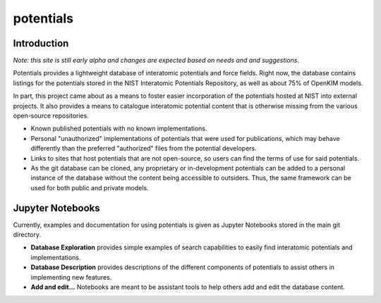 ==========
potentials
==========

Introduction
------------

*Note: this site is still early alpha and changes are expected based on needs*
*and and suggestions*.

Potentials provides a lightweight database of interatomic potentials and
force fields.  Right now, the database contains listings for the
potentials stored in the NIST Interatomic Potentials Repository, as well as
about 75% of OpenKIM models.

In part, this project came about as a means to foster easier incorporation
of the potentials hosted at NIST into external projects.  It also provides a
means to catalogue interatomic potential content that is otherwise missing from
the various open-source repositories.

- Known published potentials with no known implementations.
- Personal "unauthorized" implementations of potentials that were used for
  publications, which may behave differently than the preferred "authorized"
  files from the potential developers.
- Links to sites that host potentials that are not open-source, so users can
  find the terms of use for said potentials.
- As the git database can be cloned, any proprietary or in-development
  potentials can be added to a personal instance of the database without the
  content being accessible to outsiders.  Thus, the same framework can be used
  for both public and private models.

Jupyter Notebooks
-----------------

Currently, examples and documentation for using potentials is given as Jupyter
Notebooks stored in the main git directory.

- **Database Exploration** |ColabLink|_ provides simple examples of search
  capabilities to easily find interatomic potentials and implementations.

- **Database Description** provides descriptions of the different components
  of potentials to assist others in implementing new features.

- **Add and edit...** Notebooks are meant to be assistant tools to help others
  add and edit the database content.

.. |ColabLink| image:: https://colab.research.google.com/assets/colab-badge.svg
.. _ColabLink: https://colab.research.google.com/github/usnistgov/potentials/blob/master/Database%20Exploration.ipynb

